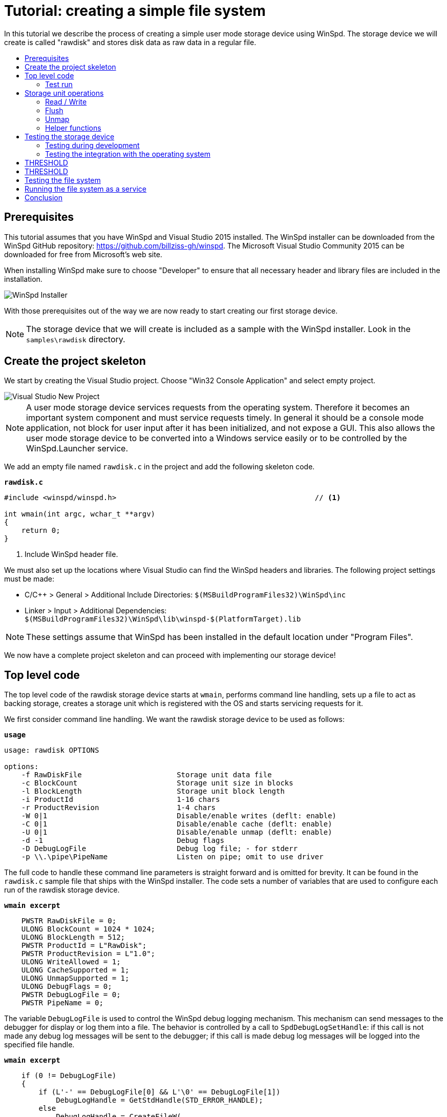 = Tutorial: creating a simple file system
:toc: preamble
:toc-title:
ifdef::env-github[]
:tip-caption: :bulb:
:note-caption: :information_source:
:important-caption: :heavy_exclamation_mark:
:caution-caption: :fire:
:warning-caption: :warning:
endif::[]

In this tutorial we describe the process of creating a simple user mode storage device using WinSpd. The storage device we will create is called "rawdisk" and stores disk data as raw data in a regular file.

== Prerequisites

This tutorial assumes that you have WinSpd and Visual Studio 2015 installed. The WinSpd installer can be downloaded from the WinSpd GitHub repository: https://github.com/billziss-gh/winspd. The Microsoft Visual Studio Community 2015 can be downloaded for free from Microsoft's web site.

When installing WinSpd make sure to choose "Developer" to ensure that all necessary header and library files are included in the installation.

image::WinSpd-Tutorial/Installer.png[WinSpd Installer]

With those prerequisites out of the way we are now ready to start creating our first storage device.

NOTE: The storage device that we will create is included as a sample with the WinSpd installer. Look in the `samples\rawdisk` directory.

== Create the project skeleton

We start by creating the Visual Studio project. Choose "Win32 Console Application" and select empty project.

image::WinSpd-Tutorial/NewProject.png[Visual Studio New Project]

NOTE: A user mode storage device services requests from the operating system. Therefore it becomes an important system component and must service requests timely. In general it should be a console mode application, not block for user input after it has been initialized, and not expose a GUI. This also allows the user mode storage device to be converted into a Windows service easily or to be controlled by the WinSpd.Launcher service.

We add an empty file named `rawdisk.c` in the project and add the following skeleton code.

.`*rawdisk.c*`
[source,c]
----
#include <winspd/winspd.h>                                              // <1>

int wmain(int argc, wchar_t **argv)
{
    return 0;
}
----
<1> Include WinSpd header file.

We must also set up the locations where Visual Studio can find the WinSpd headers and libraries. The following project settings must be made:

- C/C++ > General > Additional Include Directories: `$(MSBuildProgramFiles32)\WinSpd\inc`
- Linker > Input > Additional Dependencies: `$(MSBuildProgramFiles32)\WinSpd\lib\winspd-$(PlatformTarget).lib`

NOTE: These settings assume that WinSpd has been installed in the default location under "Program Files".

We now have a complete project skeleton and can proceed with implementing our storage device!

== Top level code

The top level code of the rawdisk storage device starts at `wmain`, performs command line handling, sets up a file to act as backing storage, creates a storage unit which is registered with the OS and starts servicing requests for it.

We first consider command line handling. We want the rawdisk storage device to be used as follows:

.`*usage*`
----
usage: rawdisk OPTIONS

options:
    -f RawDiskFile                      Storage unit data file
    -c BlockCount                       Storage unit size in blocks
    -l BlockLength                      Storage unit block length
    -i ProductId                        1-16 chars
    -r ProductRevision                  1-4 chars
    -W 0|1                              Disable/enable writes (deflt: enable)
    -C 0|1                              Disable/enable cache (deflt: enable)
    -U 0|1                              Disable/enable unmap (deflt: enable)
    -d -1                               Debug flags
    -D DebugLogFile                     Debug log file; - for stderr
    -p \\.\pipe\PipeName                Listen on pipe; omit to use driver
----

The full code to handle these command line parameters is straight forward and is omitted for brevity. It can be found in the `rawdisk.c` sample file that ships with the WinSpd installer. The code sets a number of variables that are used to configure each run of the rawdisk storage device.

.`*wmain excerpt*`
[source,c]
----
    PWSTR RawDiskFile = 0;
    ULONG BlockCount = 1024 * 1024;
    ULONG BlockLength = 512;
    PWSTR ProductId = L"RawDisk";
    PWSTR ProductRevision = L"1.0";
    ULONG WriteAllowed = 1;
    ULONG CacheSupported = 1;
    ULONG UnmapSupported = 1;
    ULONG DebugFlags = 0;
    PWSTR DebugLogFile = 0;
    PWSTR PipeName = 0;
----

The variable `DebugLogFile` is used to control the WinSpd debug logging mechanism. This mechanism can send messages to the debugger for display or log them into a file. The behavior is controlled by a call to `SpdDebugLogSetHandle`: if this call is not made any debug log messages will be sent to the debugger; if this call is made debug log messages will be logged into the specified file handle.

.`*wmain excerpt*`
[source,c]
----
    if (0 != DebugLogFile)
    {
        if (L'-' == DebugLogFile[0] && L'\0' == DebugLogFile[1])
            DebugLogHandle = GetStdHandle(STD_ERROR_HANDLE);
        else
            DebugLogHandle = CreateFileW(
                DebugLogFile,
                FILE_APPEND_DATA,
                FILE_SHARE_READ | FILE_SHARE_WRITE,
                0,
                OPEN_ALWAYS,
                FILE_ATTRIBUTE_NORMAL,
                0);
        if (INVALID_HANDLE_VALUE == DebugLogHandle)
            fail(GetLastError(), L"error: cannot open debug log file");

        SpdDebugLogSetHandle(DebugLogHandle);
    }
----

The remaining variables are used to set up a file to act as backing storage and create and start a storage unit.

The `PipeName` variable has a special purpose. It determines the channel to use for incoming requests. User mode storage devices normally use the WinSpd kernel driver in order to service operating system storage requests. As an alternative they can also service storage requests that they receive over the named pipe whose name is contained in `PipeName`. This is useful for testing as will be explained later.

.`*wmain excerpt*`
[source,c]
----
    Error = RawDiskCreate(RawDiskFile,
        BlockCount, BlockLength,
        ProductId, ProductRevision,
        !WriteAllowed,
        !!CacheSupported,
        !!UnmapSupported,
        PipeName,
        &RawDisk);                                                      // <1>
    if (0 != Error)
        fail(Error, L"error: cannot create RawDisk: error %lu", Error);
    Error = SpdStorageUnitStartDispatcher(
        RawDiskStorageUnit(RawDisk), 2);                                // <2>
    if (0 != Error)
        fail(Error, L"error: cannot start RawDisk: error %lu", Error);

    ...

    SpdGuardSet(&ConsoleCtrlGuard, RawDiskStorageUnit(RawDisk));        // <3>
    SetConsoleCtrlHandler(ConsoleCtrlHandler, TRUE);                    // <4>
    SpdStorageUnitWaitDispatcher(RawDiskStorageUnit(RawDisk));          // <5>
    SpdGuardSet(&ConsoleCtrlGuard, 0);                                  // <6>

    RawDiskDelete(RawDisk);                                             // <7>
----
<1> Create the rawdisk storage unit.
<2> Start the storage unit dispatcher. At this point the storage unit starts receiving storage requests (if any).
<3> Set a "guarded" pointer to the storage unit so that it can be shutdown in a thread-safe manner by the process console control handler.
<4> Set up a console control handler for the process.
<5> Wait until the storage unit (and its dispatcher) is shutdown.
<6> Reset the "guarded" pointer.
<7> Delete the rawdisk storage unit.

We now consider the code for `RawDiskCreate`, `RawDiskDelete` and `ConsoleCtrlHandler`:

.`*RawDiskCreate*`
[source,c]
----
typedef struct _RAWDISK
{
    SPD_STORAGE_UNIT *StorageUnit;
    UINT64 BlockCount;
    UINT32 BlockLength;
    HANDLE Handle;
    HANDLE Mapping;
    PVOID Pointer;
    BOOLEAN Sparse;
} RAWDISK;

...

static SPD_STORAGE_UNIT_INTERFACE RawDiskInterface =
{
    0,
};

DWORD RawDiskCreate(PWSTR RawDiskFile,
    UINT64 BlockCount, UINT32 BlockLength,
    PWSTR ProductId, PWSTR ProductRevision,
    BOOLEAN WriteProtected,
    BOOLEAN CacheSupported,
    BOOLEAN UnmapSupported,
    PWSTR PipeName,
    RAWDISK **PRawDisk)
{
    RAWDISK *RawDisk = 0;
    HANDLE Handle = INVALID_HANDLE_VALUE;
    HANDLE Mapping = 0;
    PVOID Pointer = 0;
    FILE_SET_SPARSE_BUFFER Sparse;
    DWORD BytesTransferred;
    LARGE_INTEGER FileSize;
    BOOLEAN ZeroSize;
    SPD_PARTITION Partition;
    SPD_STORAGE_UNIT_PARAMS StorageUnitParams;
    SPD_STORAGE_UNIT *StorageUnit = 0;
    DWORD Error;

    *PRawDisk = 0;

    memset(&StorageUnitParams, 0, sizeof StorageUnitParams);            // <1>
    UuidCreate(&StorageUnitParams.Guid);                                // <1>
    StorageUnitParams.BlockCount = BlockCount;                          // <1>
    StorageUnitParams.BlockLength = BlockLength;                        // <1>
    StorageUnitParams.MaxTransferLength = 64 * 1024;                    // <1>
    if (0 == WideCharToMultiByte(CP_UTF8, 0,                            // <1>
        ProductId, lstrlenW(ProductId),                                 // <1>
        StorageUnitParams.ProductId,                                    // <1>
        sizeof StorageUnitParams.ProductId,                             // <1>
        0, 0))                                                          // <1>
    {                                                                   // <1>
        Error = ERROR_INVALID_PARAMETER;                                // <1>
        goto exit;                                                      // <1>
    }                                                                   // <1>
    if (0 == WideCharToMultiByte(CP_UTF8, 0,                            // <1>
        ProductRevision, lstrlenW(ProductRevision),                     // <1>
        StorageUnitParams.ProductRevisionLevel,                         // <1>
        sizeof StorageUnitParams.ProductRevisionLevel,                  // <1>
        0, 0))                                                          // <1>
    {                                                                   // <1>
        Error = ERROR_INVALID_PARAMETER;                                // <1>
        goto exit;                                                      // <1>
    }                                                                   // <1>
    StorageUnitParams.WriteProtected = WriteProtected;                  // <1>
    StorageUnitParams.CacheSupported = CacheSupported;                  // <1>
    StorageUnitParams.UnmapSupported = UnmapSupported;                  // <1>

    RawDisk = malloc(sizeof *RawDisk);
    if (0 == RawDisk)
    {
        Error = ERROR_NOT_ENOUGH_MEMORY;
        goto exit;
    }

    Handle = CreateFileW(RawDiskFile,
        GENERIC_READ | GENERIC_WRITE, 0, 0,
        OPEN_ALWAYS, FILE_ATTRIBUTE_NORMAL, 0);                         // <2>
    if (INVALID_HANDLE_VALUE == Handle)
    {
        Error = GetLastError();
        goto exit;
    }

    Sparse.SetSparse = TRUE;
    Sparse.SetSparse = DeviceIoControl(Handle,
        FSCTL_SET_SPARSE, &Sparse, sizeof Sparse, 0, 0,
        &BytesTransferred, 0);                                          // <3>

    if (!GetFileSizeEx(Handle, &FileSize))
    {
        Error = GetLastError();
        goto exit;
    }

    ZeroSize = 0 == FileSize.QuadPart;
    if (ZeroSize)
        FileSize.QuadPart = BlockCount * BlockLength;
    if (0 == FileSize.QuadPart ||
        BlockCount * BlockLength != FileSize.QuadPart)                  // <4>
    {
        Error = ERROR_INVALID_PARAMETER;
        goto exit;
    }

    if (!SetFilePointerEx(Handle, FileSize, 0, FILE_BEGIN) ||
        !SetEndOfFile(Handle))                                          // <5>
    {
        Error = GetLastError();
        goto exit;
    }

    Mapping = CreateFileMappingW(Handle, 0, PAGE_READWRITE, 0, 0, 0);   // <6>
    if (0 == Mapping)
    {
        Error = GetLastError();
        goto exit;
    }

    Pointer = MapViewOfFile(Mapping, FILE_MAP_ALL_ACCESS, 0, 0, 0);     // <6>
    if (0 == Pointer)
    {
        Error = GetLastError();
        goto exit;
    }

    if (ZeroSize)
    {
        memset(&Partition, 0, sizeof Partition);
        Partition.Type = 7;
        Partition.BlockAddress =
            4096 >= BlockLength ? 4096 / BlockLength : 1;
        Partition.BlockCount = BlockCount - Partition.BlockAddress;
        if (ERROR_SUCCESS ==
            SpdDefinePartitionTable(&Partition, 1, Pointer))            // <7>
        {
            FlushViewOfFile(Pointer, 0);
            FlushFileBuffers(Handle);
        }
    }

    Error = SpdStorageUnitCreate(PipeName,
        &StorageUnitParams, &RawDiskInterface, &StorageUnit);           // <8>
    if (ERROR_SUCCESS != Error)
        goto exit;

    memset(RawDisk, 0, sizeof *RawDisk);
    RawDisk->StorageUnit = StorageUnit;
    RawDisk->BlockCount = BlockCount;
    RawDisk->BlockLength = BlockLength;
    RawDisk->Handle = Handle;
    RawDisk->Mapping = Mapping;
    RawDisk->Pointer = Pointer;
    RawDisk->Sparse = Sparse.SetSparse;
    StorageUnit->UserContext = RawDisk;                                 // <9>

    *PRawDisk = RawDisk;

    Error = ERROR_SUCCESS;

exit:
    if (ERROR_SUCCESS != Error)
    {
        if (0 != StorageUnit)
            SpdStorageUnitDelete(StorageUnit);

        if (0 != Pointer)
            UnmapViewOfFile(Pointer);

        if (0 != Mapping)
            CloseHandle(Mapping);

        if (INVALID_HANDLE_VALUE != Handle)
            CloseHandle(Handle);

        free(RawDisk);
    }

    return Error;
}
----
<1> Initialize the `StorageUnitParams`. The `Guid` field should in general be persisted with the storage unit's backing storage, although this rule is not followed by the current version of the rawdisk storage device.
<2> Create or open the file that will act as backing storage for our storage unit.
<3> Attempt to set the file as sparse if the underlying file system supports it.
<4> Double-check that the file size matches our expectation based on the storage unit geometry.
<5> Set the file size to the appropriate value for the storage unit geometry. Note that if the file was successfuly set as sparse it should not occupy much actual space in the underlying file system.
<6> Map the file in memory.
<7> If the file was empty when it was first created we add a default partition that encompasses the whole storage unit.
<8> Create the WinSpd `SPD_STORAGE_UNIT` object. If `PipeName` is `NULL` this includes associated kernel objects. If `PipeName` is not `NULL` the `SPD_STORAGE_UNIT` object will be associated with the specified named pipe, which is useful for testing.
<9> Associate our private `RAWDISK` data structure with the WinSpd `SPD_STORAGE_UNIT` object.

.`*RawDiskDelete*`
[source,c]
----
VOID RawDiskDelete(RAWDISK *RawDisk)
{
    SpdStorageUnitDelete(RawDisk->StorageUnit);                         // <1>

    FlushViewOfFile(RawDisk->Pointer, 0);                               // <2>
    FlushFileBuffers(RawDisk->Handle);                                  // <2>
    UnmapViewOfFile(RawDisk->Pointer);                                  // <2>
    CloseHandle(RawDisk->Mapping);                                      // <2>
    CloseHandle(RawDisk->Handle);                                       // <2>

    free(RawDisk);
}
----
<1> Delete the WinSpd `SPD_STORAGE_UNIT` object.
<2> Flush and unmap the backing storage file.

.`*ConsoleCtrlHandler*`
[source,c]
----
static SPD_GUARD ConsoleCtrlGuard = SPD_GUARD_INIT;

static BOOL WINAPI ConsoleCtrlHandler(DWORD CtrlType)
{
    SpdGuardExecute(&ConsoleCtrlGuard, SpdStorageUnitShutdown);         // <1>
    return TRUE;
}
----
<1> Shutdown the storage unit in a thread-safe manner.

=== Test run

We can now run the program from Visual Studio or the command line. The program starts and services storage requests from the operating system. However because we have not yet implemented any storage request handlers all requests will be failed. This is demonstrated by the `diskpart` session below. Press Ctrl-C to stop the storage device.

image::WinSpd-Tutorial/DiskpartError.png[Diskpart error]

NOTE: Pressing Ctrl-C orderly stops the storage device (by calling `ConsoleCtrlHandler`). It is however possible to forcibly stop a storage device, e.g. by killing the process in the debugger. This is fine with WinSpd as *all associated resources will be automatically cleaned up*. This includes resources that WinSpd knows about such as associated kernel objects and memory, etc. It does not include resources that it has no knowledge about such as temporary files, network registrations, etc.

== Storage unit operations

We now start implementing the actual storage unit operations. These operations are the ones found in `SPD_STORAGE_UNIT_INTERFACE`.

.`*Storage unit operations stubs*`
[source,c]
----
static BOOLEAN Read(SPD_STORAGE_UNIT *StorageUnit,
    PVOID Buffer, UINT64 BlockAddress, UINT32 BlockCount, BOOLEAN FlushFlag,
    SPD_STORAGE_UNIT_STATUS *Status)
{
    return TRUE;
}

static BOOLEAN Write(SPD_STORAGE_UNIT *StorageUnit,
    PVOID Buffer, UINT64 BlockAddress, UINT32 BlockCount, BOOLEAN FlushFlag,
    SPD_STORAGE_UNIT_STATUS *Status)
{
    return TRUE;
}

static BOOLEAN Flush(SPD_STORAGE_UNIT *StorageUnit,
    UINT64 BlockAddress, UINT32 BlockCount,
    SPD_STORAGE_UNIT_STATUS *Status)
{
    return TRUE;
}

static BOOLEAN Unmap(SPD_STORAGE_UNIT *StorageUnit,
    SPD_UNMAP_DESCRIPTOR Descriptors[], UINT32 Count,
    SPD_STORAGE_UNIT_STATUS *Status)
{
    return TRUE;
}

static SPD_STORAGE_UNIT_INTERFACE RawDiskInterface =
{
    Read,
    Write,
    Flush,
    Unmap,
};
----

=== Read / Write

At a minimum a storage unit must implement `Read` and `Write`, unless the storage unit is write-protected (read-only) in which case it may only implement `Read`.

`Read` is used to read block data from the storage unit.

.`*Read*`
[source,c]
----
static BOOLEAN Read(SPD_STORAGE_UNIT *StorageUnit,
    PVOID Buffer, UINT64 BlockAddress, UINT32 BlockCount, BOOLEAN FlushFlag,
    SPD_STORAGE_UNIT_STATUS *Status)
{
    WARNONCE(StorageUnit->StorageUnitParams.CacheSupported || FlushFlag);

    if (FlushFlag)                                                      // <1>
    {
        FlushInternal(StorageUnit, BlockAddress, BlockCount, Status);
        if (SCSISTAT_GOOD != Status->ScsiStatus)
            return TRUE;
    }

    RAWDISK *RawDisk = StorageUnit->UserContext;
    PVOID FileBuffer =
        (PUINT8)RawDisk->Pointer + BlockAddress * RawDisk->BlockLength; // <2>

    CopyBuffer(StorageUnit,
        Buffer, FileBuffer, BlockCount * RawDisk->BlockLength,
        SCSI_ADSENSE_UNRECOVERED_ERROR,
        Status);                                                        // <3>

    return TRUE;
}
----
<1> If the `FlushFlag` is set then the storage unit cache must be flushed prior to reading.
<2> Compute a pointer inside the backing storage file mapping based on arguments and our storage unit geometry.
<3> Copy data from the file mapping into the supplied `Buffer`.

`Write` is used to write block data to the storage unit.

.`*Write*`
[source,c]
----
static BOOLEAN Write(SPD_STORAGE_UNIT *StorageUnit,
    PVOID Buffer, UINT64 BlockAddress, UINT32 BlockCount, BOOLEAN FlushFlag,
    SPD_STORAGE_UNIT_STATUS *Status)
{
    WARNONCE(!StorageUnit->StorageUnitParams.WriteProtected);
    WARNONCE(StorageUnit->StorageUnitParams.CacheSupported || FlushFlag);

    RAWDISK *RawDisk = StorageUnit->UserContext;
    PVOID FileBuffer =
        (PUINT8)RawDisk->Pointer + BlockAddress * RawDisk->BlockLength; // <1>

    CopyBuffer(StorageUnit,
        FileBuffer, Buffer, BlockCount * RawDisk->BlockLength,
        SCSI_ADSENSE_WRITE_ERROR,
        Status);                                                        // <2>

    if (SCSISTAT_GOOD == Status->ScsiStatus && FlushFlag)               // <3>
        FlushInternal(StorageUnit, BlockAddress, BlockCount, Status);

    return TRUE;
}
----
<1> Compute a pointer inside the backing storage file mapping based on arguments and our storage unit geometry.
<3> Copy data from the supplied `Buffer` into the file mapping.
<3> If the `FlushFlag` is set then the storage unit cache must be flushed after writing.

=== Flush

A storage unit that has its own cache must implement `Flush`.

.`*Flush*`
[source,c]
----
static BOOLEAN Flush(SPD_STORAGE_UNIT *StorageUnit,
    UINT64 BlockAddress, UINT32 BlockCount,
    SPD_STORAGE_UNIT_STATUS *Status)
{
    WARNONCE(!StorageUnit->StorageUnitParams.WriteProtected);
    WARNONCE(StorageUnit->StorageUnitParams.CacheSupported);

    return FlushInternal(StorageUnit, BlockAddress, BlockCount, Status);
}
----

=== Unmap

A storage unit may implement `Unmap` so that it can be informed by the OS when a block is no longer needed.

.`*Unmap*`
[source,c]
----
static BOOLEAN Unmap(SPD_STORAGE_UNIT *StorageUnit,
    SPD_UNMAP_DESCRIPTOR Descriptors[], UINT32 Count,
    SPD_STORAGE_UNIT_STATUS *Status)
{
    WARNONCE(!StorageUnit->StorageUnitParams.WriteProtected);
    WARNONCE(StorageUnit->StorageUnitParams.UnmapSupported);

    RAWDISK *RawDisk = StorageUnit->UserContext;
    FILE_ZERO_DATA_INFORMATION Zero;
    DWORD BytesTransferred;
    PVOID FileBuffer;

    for (UINT32 I = 0; Count > I; I++)
    {
        BOOLEAN SetZero = FALSE;

        if (RawDisk->Sparse)
        {
            Zero.FileOffset.QuadPart = Descriptors[I].BlockAddress * RawDisk->BlockLength;
            Zero.BeyondFinalZero.QuadPart = (Descriptors[I].BlockAddress + Descriptors[I].BlockCount) *
                RawDisk->BlockLength;
            SetZero = DeviceIoControl(RawDisk->Handle,
                FSCTL_SET_ZERO_DATA, &Zero, sizeof Zero, 0, 0,
                &BytesTransferred, 0);                                  // <1>
        }

        if (!SetZero)
        {
            FileBuffer = (PUINT8)RawDisk->Pointer + Descriptors[I].BlockAddress * RawDisk->BlockLength;

            CopyBuffer(StorageUnit,
                FileBuffer, 0, Descriptors[I].BlockCount * RawDisk->BlockLength,
                SCSI_ADSENSE_NO_SENSE,
                0);                                                     // <2>
        }
    }

    return TRUE;
}
----
<1> Use `FSCTL_SET_ZERO_DATA` to zero the relevant backing storage file range. File systems that support sparse files may "deallocate disk space" in the file in this case.
<2> If the file is not sparse of the `FSCTL_SET_ZERO_DATA` method failed, zero the relevant backing storage file range. This is not strictly required by Windows, but it is required by the WinSpd test suites.

=== Helper functions

A number of functions were used in the implementation of the storage unit operations that have not been presented so far. We include them below.

`CopyBuffer` is used to copy data from the backing storage file mapping to the OS supplied buffers or vice-versa. This is a simple memory copy operation, except that it must also be able to deal with the `EXCEPTION_IN_PAGE_ERROR` exception code, which means that there was an I/O error with the file mapping.

.`*CopyBuffer and ExceptionFilter*`
[source,c]
----
static inline BOOLEAN ExceptionFilter(ULONG Code, PEXCEPTION_POINTERS Pointers,
    PUINT_PTR PDataAddress)
{
    if (EXCEPTION_IN_PAGE_ERROR != Code)
        return EXCEPTION_CONTINUE_SEARCH;

    *PDataAddress = 2 <= Pointers->ExceptionRecord->NumberParameters ?
        Pointers->ExceptionRecord->ExceptionInformation[1] : 0;
    return EXCEPTION_EXECUTE_HANDLER;
}

static VOID CopyBuffer(SPD_STORAGE_UNIT *StorageUnit,
    PVOID Dst, PVOID Src, ULONG Length, UINT8 ASC,
    SPD_STORAGE_UNIT_STATUS *Status)
{
    RAWDISK *RawDisk = StorageUnit->UserContext;
    UINT_PTR ExceptionDataAddress;
    UINT64 Information, *PInformation;

    __try
    {
        if (0 != Src)
            memcpy(Dst, Src, Length);                                   // <1>
        else
            memset(Dst, 0, Length);                                     // <1>
    }
    __except (ExceptionFilter(GetExceptionCode(), GetExceptionInformation(), &ExceptionDataAddress))
    {
        if (0 != Status)
        {
            PInformation = 0;
            if (0 != ExceptionDataAddress)
            {
                Information = (UINT64)(ExceptionDataAddress - (UINT_PTR)RawDisk->Pointer) /
                    RawDisk->BlockLength;                               // <2>
                PInformation = &Information;
            }

            SpdStorageUnitStatusSetSense(Status,
                SCSI_SENSE_MEDIUM_ERROR, ASC, PInformation);            // <3>
        }
    }
}
----
<1> The actual memory copy or set operation that needs to be protected from any file mapping I/O errors. (These errors should be non-existent in practice, except if the underlying file system is on a bad medium.)
<2> `Information` is used to pass information about the actual block address that caused the I/O error. 
<3> `SpdStorageUnitStatusSetSense` is used to report a SCSI error to the operating system.

`FlushInternal` is used by the `Read`, `Write` and `Flush` storage operations to actually flush the backing storage file.

.`*FlushInternal*`
[source,c]
----
static BOOLEAN FlushInternal(SPD_STORAGE_UNIT *StorageUnit,
    UINT64 BlockAddress, UINT32 BlockCount,
    SPD_STORAGE_UNIT_STATUS *Status)
{
    RAWDISK *RawDisk = StorageUnit->UserContext;
    PVOID FileBuffer = (PUINT8)RawDisk->Pointer + BlockAddress * RawDisk->BlockLength;

    if (!FlushViewOfFile(FileBuffer, BlockCount * RawDisk->BlockLength))
        goto error;
    if (!FlushFileBuffers(RawDisk->Handle))
        goto error;

    return TRUE;

error:
    SpdStorageUnitStatusSetSense(Status,
        SCSI_SENSE_MEDIUM_ERROR, SCSI_ADSENSE_WRITE_ERROR, 0);

    return TRUE;
}
----

== Testing the storage device

=== Testing during development

During development of a user mode storage device it is often advantageous to test our work without fully integrating the device with the operating system. This is so because of two reasons: (1) it avoids the need to develop with administrator privileges (integrating the storage device with the operating system requires such privileges) and (2) it maximizes development system stability.

For this purpose WinSpd provides the option to listen for requests on a named pipe when creating an `SPD_STORAGE_UNIT` object. Any program can be used to send requests to the specified named pipe, but WinSpd already includes one called `stgtest`.

.`*stgtest usage*`
----
usage: stgtest [-s Seed] \\.\pipe\PipeName\Target OpCount [RWFU] [Address|*] [Count|*]
usage: stgtest [-s Seed] \\.\X: OpCount [RWFU] [Address|*] [Count|*]
    -s Seed     Seed to use for randomness (default: time)
    PipeName    Name of storage unit pipe
    Target      SCSI target id (usually 0)
    X:          Volume drive (must use RAW file system; requires admin)
    OpCount     Operation count
    RWFU        One or more: R: Read, W: Write, F: Flush, U: Unmap
    Address     Starting block address, *: random
    Count       Block count per operation, *: random
----

To test our rawdisk storage unit make the following project setting:

- Debugging > Command Arguments: `-f $(OutDir)test.rawdisk -p \\.\pipe\rawdisk`

Now run the rawdisk storage device under Visual Studio and then from a command prompt try:

.`*stgtest invocation*`
----
>stgtest-x64 \\.\pipe\rawdisk\0 1000 WR
stgtest -s 20308937 \\.\pipe\rawdisk\0 1000 "WR" 0:0 0
OK
----

This will send 1000 total requests with a pattern of `Write`, `Read` starting at block address 0; `stgtest` checks that anything that it writes with `Write` is what it reads back with `Read`. It is also possible to send requests at random block addresses and with random block counts.

Note that the pipe name used with `stgtest` is `\\.\pipe\rawdisk\0` and not `\\.\pipe\rawdisk` as we specified when launching `rawdisk`. This is because a single user mode storage device may service multiple storage units. The first storage unit is accessible via the pipe name `\\.\pipe\rawdisk\0`, the second via the name `\\.\pipe\rawdisk\1` and so on.

=== Testing the integration with the operating system

`Stgtest` can also be used to test a storage unit that has been mounted (integrated) with the operating system. For this purpose it uses the Windows RAW file system, which is a simple file system that views a whole volume / partition as a single file. Windows uses the RAW file system when it does not recognize any other file system in a particular disk partition.

WARNING: `Stgtest` writes random data over a storage unit. Do not use to test a storage unit that has been formatted with a file system.

To test our rawdisk storage unit when mounted with the operating system make the following project setting:

- Debugging > Command Arguments: `-f $(OutDir)test.rawdisk`

Make sure to delete any `test.rawdisk` file that is found in the Visual Studio output directory (`$(OutDir)`). Recall that rawdisk uses the `SpdDefinePartitionTable` API to create a partition table if it is started with an empty or non-existent file. This is useful because Windows mounts partitioned disks automatically. Alternatively you can use `diskpart` to partition when needed.

If we now attempt to run the rawdisk storage device this will likely fail with error 5, which is the Windows error code for "Access Denied". This happens because mounting a storage unit requires administrator privileges.

Restart Visual Studio with Administrator privileges and run the rawdisk storage device again.

image::WinSpd-Tutorial/FirstRun.png[First run]

Windows Explorer will likely open up offering to format the new disk:

image::WinSpd-Tutorial/Explorer.png[Explorer]

The new disk is also visible in the Windows Device Manager:

image::WinSpd-Tutorial/DeviceManager.png[Device Manager]

We can now try the following from an Administrator command prompt:

.`*stgtest invocation*`
----
>stgtest-x64.exe \\.\E: 1000 WR
stgtest -s 24754015 \\.\E: 1000 "WR" 0:0 0
OK
----

== THRESHOLD






NOTE: Recall that rawdisk uses the `SpdDefinePartitionTable` API to create a partition table if it is started with an empty or non-existent file. If this happens Windows immediately recognizes the disk and prompts you to format it. If that is the case cancel the format prompts. To avoid the format prompts altogether you can comment out the code that calls `SpdDefinePartitionTable` on empty files.

We can now use `diskpart` as administrators to manage the new disk:

.`*diskpart usage*`
----
>diskpart

Microsoft DiskPart version 10.0.14393.0

Copyright (C) 1999-2013 Microsoft Corporation.
On computer: WINDOWS

DISKPART> list disk

  Disk ###  Status         Size     Free     Dyn  Gpt
  --------  -------------  -------  -------  ---  ---
  Disk 0    Online           80 GB  1024 KB
  Disk 1    Online          512 MB   512 MB

DISKPART> select disk 1

Disk 1 is now the selected disk.

DISKPART> clean

DiskPart succeeded in cleaning the disk.

DISKPART> create partition primary

DiskPart succeeded in creating the specified partition.

DISKPART> detail disk

WinSpd RawDisk SCSI Disk Device
Disk ID: 76960C6D
Type   : Virtual
Status : Online
Path   : 0
Target : 0
LUN ID : 0
Location Path : UNAVAILABLE
Current Read-only State : No
Read-only  : No
Boot Disk  : No
Pagefile Disk  : No
Hibernation File Disk  : No
Crashdump Disk  : No
Clustered Disk  : No

  Volume ###  Ltr  Label        Fs     Type        Size     Status     Info
  ----------  ---  -----------  -----  ----------  -------  ---------  --------
* Volume 3                      RAW    Partition    510 MB  Healthy

DISKPART> exit

Leaving DiskPart...
----

WARNING: BE VERY CAREFUL when using `diskpart`. It can easily be used to destroy your system. In particular make certain that you select the right disk to partition.



== THRESHOLD

== Testing the file system

We now have a functional file system. It supports the following Windows file system functionality:

- Query volume information.
- Open, create, close, delete, rename files and directories.
- Query and set file and directory information.
- Query and set security information (ACL's).
- Read and write files.
- Memory mapped I/O.
- Directory change notifications.
- Lock and unlock files.
- Opportunistic locks.

[NOTE]
====
There is some additional functionality which WinFsp supports but our file system does not implement:

- Open, create, close, delete, query named streams.
- Reparse points and symbolic links.
====

The question is: how can we develop the confidence that our file system works as a "proper" Windows file system?

WinFsp includes a number of test suites that are used for testing its components and its reference file system MEMFS. The primary test suite is called `winfsp-tests` and is a comprehensive test suite that exercises all aspects of Windows file system functionality that WinFsp supports. `Winfsp-tests` can be run in a special `--external` mode where it can be used to test other WinFsp-based file systems. We will use it in this case to test our passthrough file system.

NOTE: `Winfsp-tests` is not included with the WinFsp installer. In order to use `winfsp-tests` one must first clone the WinFsp repository and build the WinFsp Visual Studio solution. The steps to do so are not included in this tutorial.

`Winfsp-tests` exercises some esoteric aspects of Windows file system functionality, so we do not expect all the tests to pass. For example, our simple file system does not maintain `AllocationSize`; we therefore expect related tests to fail. As another example, the passthrough file system uses normal Windows file API's to implement its functionality, as such some security tests are expected to fail if the file system runs under a normal account.

In order to test our file system we create a drive `Y:` using the command line `passthrough-x64 -p C:\\...\passthrough-x64 -m Y:` and then execute the command.

.`*winfsp-tests run*`
----
Y:\>C:\...\winfsp-tests-x64 --external --resilient --case-insensitive-cmp -create_allocation_test -getfileinfo_name_test -delete_access_test -rename_flipflop_test -rename_mmap_test -reparse* -stream* <1> <2>
[snip irrelevant tests]
create_test............................ OK 0.03s
create_related_test.................... OK 0.00s
create_sd_test......................... OK 0.03s
create_notraverse_test................. OK 0.00s
create_backup_test..................... OK 0.00s
create_restore_test.................... OK 0.00s
create_share_test...................... OK 0.00s
create_curdir_test..................... OK 0.00s
create_namelen_test.................... OK 0.02s
getfileinfo_test....................... OK 0.00s
setfileinfo_test....................... OK 0.01s
delete_test............................ OK 0.00s
delete_pending_test.................... OK 0.00s
delete_mmap_test....................... OK 0.02s
rename_test............................ OK 0.06s
rename_open_test....................... OK 0.00s
rename_caseins_test.................... OK 0.02s
getvolinfo_test........................ OK 0.00s
setvolinfo_test........................ OK 0.00s
getsecurity_test....................... OK 0.00s
setsecurity_test....................... OK 0.01s
rdwr_noncached_test.................... OK 0.02s
rdwr_noncached_overlapped_test......... OK 0.03s
rdwr_cached_test....................... OK 0.02s
rdwr_cached_append_test................ OK 0.01s
rdwr_cached_overlapped_test............ OK 0.03s
rdwr_writethru_test.................... OK 0.06s
rdwr_writethru_append_test............. OK 0.01s
rdwr_writethru_overlapped_test......... OK 0.00s
rdwr_mmap_test......................... OK 0.23s
rdwr_mixed_test........................ OK 0.03s
flush_test............................. OK 0.06s
flush_volume_test...................... OK 0.00s
lock_noncached_test.................... OK 0.02s
lock_noncached_overlapped_test......... OK 0.02s
lock_cached_test....................... OK 0.05s
lock_cached_overlapped_test............ OK 0.02s
querydir_test.......................... OK 0.39s
querydir_expire_cache_test............. OK 0.00s
querydir_buffer_overflow_test.......... OK 0.00s
dirnotify_test......................... OK 1.01s
--- COMPLETE ---
----
<1> Run `winfsp-tests` with `--external`, `--resilient` switches which instructs it to run its external file system tests.
<2> Disable tests that are not expected to pass because they test functionality that either we did not implement (`-reparse*`, `-stream*`) or is esoteric (`-create_allocation_test`, `-getfileinfo_name_test`, `-rename_flipflop_test`, `-rename_mmap_test`) or requires that the file system is run under an account with sufficient security rights (`-delete_access_test`).

== Running the file system as a service

Our final task is to discuss how to convert our file system into a service that can be managed by the WinFsp launcher. This allows our file system to provide file services to all processes in the system.

An important thing to consider is that our file system will be running in the SYSTEM account security context, which is different from the security context of any processes that want to use this file system. Recall that the passthrough file system is a simple layer over an underlying file system, therefore how the underlying file system handles security becomes important, particularly when the underlying file system is NTFS.

For this reason we modify the passthrough file system to enable the "backup" and "restore" privileges which are available to a process running under the SYSTEM account. Enabling these privileges allows us to circumvent some NTFS access checks and simply use NTFS as a storage medium. With the `EnableBackupRestorePrivileges` implementation in place all that remains is to call it from `SvcStart`.

.`*EnableBackupRestorePrivileges*`
[source,c]
----
static NTSTATUS EnableBackupRestorePrivileges(VOID)
{
    union
    {
        TOKEN_PRIVILEGES P;
        UINT8 B[sizeof(TOKEN_PRIVILEGES) + sizeof(LUID_AND_ATTRIBUTES)];
    } Privileges;
    HANDLE Token;

    Privileges.P.PrivilegeCount = 2;
    Privileges.P.Privileges[0].Attributes = SE_PRIVILEGE_ENABLED;
    Privileges.P.Privileges[1].Attributes = SE_PRIVILEGE_ENABLED;

    if (!LookupPrivilegeValueW(0, SE_BACKUP_NAME, &Privileges.P.Privileges[0].Luid) ||
        !LookupPrivilegeValueW(0, SE_RESTORE_NAME, &Privileges.P.Privileges[1].Luid))
        return FspNtStatusFromWin32(GetLastError());

    if (!OpenProcessToken(GetCurrentProcess(), TOKEN_ADJUST_PRIVILEGES, &Token))
        return FspNtStatusFromWin32(GetLastError());

    if (!AdjustTokenPrivileges(Token, FALSE, &Privileges.P, 0, 0, 0))
    {
        CloseHandle(Token);

        return FspNtStatusFromWin32(GetLastError());
    }

    CloseHandle(Token);

    return STATUS_SUCCESS;
}
----

We are now ready to register our file system to be managed by the WinFsp launcher. For this purpose we will use the `fsreg.bat` utility which can be found in the WinFsp `bin` directory. `Fsreg.bat` will create all necessary entries in the Windows registry.

From an administrator prompt switch to the passthrough directory and run:

.`*fsreg.bat invocation*`
----
fsreg.bat passthrough build\Debug\passthrough-x64.exe "-u %1 -m %2" "D:P(A;;RPWPLC;;;WD)"
----

With this step complete we can now launch our file system from any command prompt.

image::WinFsp-Tutorial/NetUse.png[First Run]

Alternatively one can use the Windows explorer.

image::WinFsp-Tutorial/Explorer.png[First Run]

== Conclusion

In less than 1000 lines of C code we have written a Windows file system. Our file system implements all commonly used file functionality on Windows. It integrates fully with the OS and has been tested to give us reasonable confidence that it works as expected under many scenarios.

Time to go on and create your own file system! Some ideas for quick gratification:

- *RegFs*: Create a file system view of the registry. Bonus points if you make it read/write and if you find creative ways of handling different registry value types.
- *WinObjFs*: Are you familiar with WinObj from SysInternals? It's a fantastic app to explore the NTOS object namespace. Create a file system that presents this namespace as a file system. *Make it read-only!*
- *ProcFs*: Create something akin to procfs for Windows.
